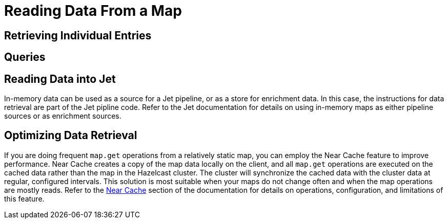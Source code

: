 = Reading Data From a Map
:description:  

[reading-a-map]]

{description}

== Retrieving Individual Entries

== Queries



== Reading Data into Jet

In-memory data can be used as a source for a Jet pipeline, or as a store for enrichment data. In this case, the instructions for data retrieval are part of the Jet pipline code. Refer to the Jet documentation for details on using in-memory maps as either pipeline sources or as enrichment sources. 

== Optimizing Data Retrieval

If you are doing frequent `map.get` operations from a relatively static map, you can employ the Near Cache feature to improve performance. Near Cache creates a copy of the map data locally on the client, and all `map.get` operations are executed on the cached data rather than the map in the Hazelcast cluster. The cluster will synchronize the cached data with the cluster data at regular, configured intervals. This solution is most suitable when your maps do not change often and when the map operations are mostly reads. Refer to the xref:performance:nearcache.adoc[Near Cache] section of the documentation for details on operations, configuration, and limitations of this feature.
